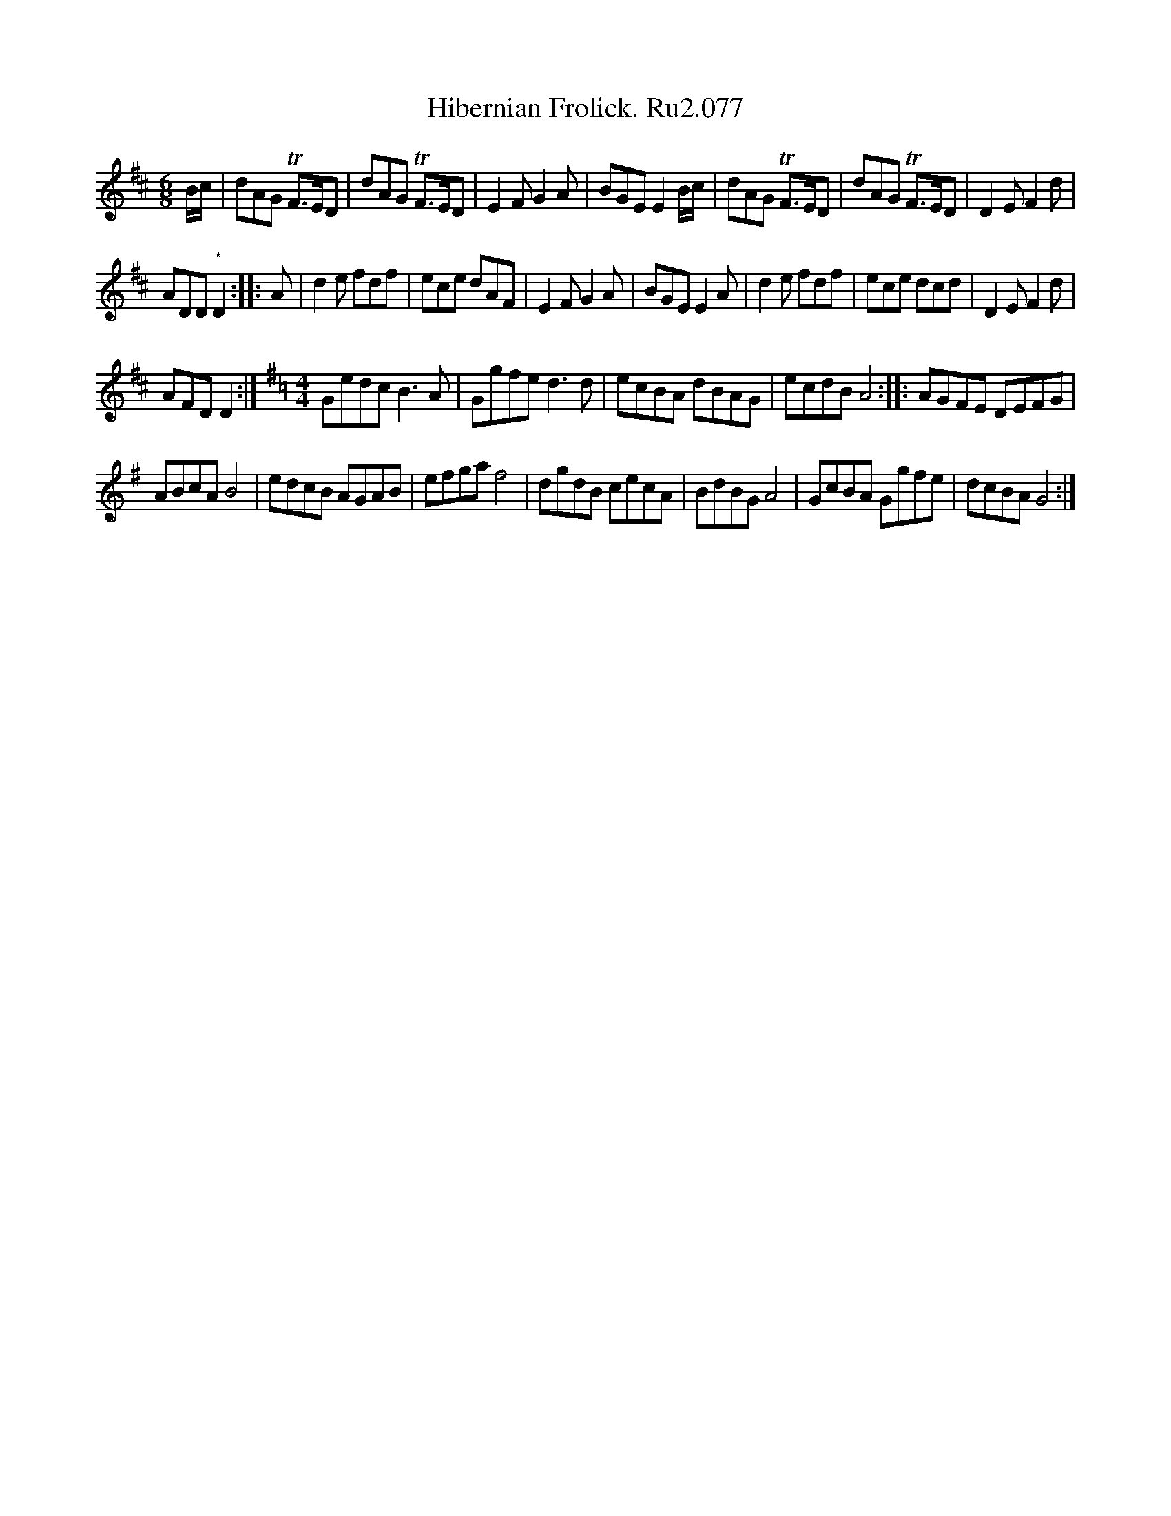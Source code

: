 X:1
T:Hibernian Frolick. Ru2.077
L:1/8
M:6/8
I:linebreak $
K:D
V:1 treble 
V:1
 B/c/ | dAG TF>ED | dAG TF>ED | E2 F G2 A | BGE E2 B/c/ | dAG TF>ED | dAG TF>ED | D2 E F2 d |$ %8
 ADD"^*" D2 :: A | d2 e fdf | ece dAF | E2 F G2 A | BGE E2 A | d2 e fdf | ece dcd | D2 E F2 d |$ %17
 AFD D2 :|[K:G][M:4/4] Gedc B3 A | Ggfe d3 d | ecBA dBAG | ecdB A4 :: AGFE DEFG |$ ABcA B4 | %24
 edcB AGAB | efga f4 | dgdB cecA | BdBG A4 | GcBA Ggfe | dcBA G4 :| %30
